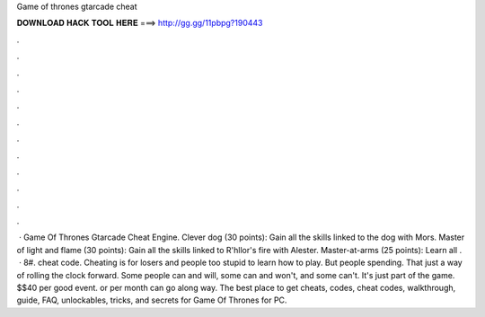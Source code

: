 Game of thrones gtarcade cheat

𝐃𝐎𝐖𝐍𝐋𝐎𝐀𝐃 𝐇𝐀𝐂𝐊 𝐓𝐎𝐎𝐋 𝐇𝐄𝐑𝐄 ===> http://gg.gg/11pbpg?190443

.

.

.

.

.

.

.

.

.

.

.

.

 · Game Of Thrones Gtarcade Cheat Engine. Clever dog (30 points): Gain all the skills linked to the dog with Mors. Master of light and flame (30 points): Gain all the skills linked to R'hllor's fire with Alester. Master-at-arms (25 points): Learn all .  · 8#. cheat code. Cheating is for losers and people too stupid to learn how to play. But people spending. That just a way of rolling the clock forward. Some people can and will, some can and won\'t, and some can\'t. It\'s just part of the game. $$40 per good event. or per month can go along way. The best place to get cheats, codes, cheat codes, walkthrough, guide, FAQ, unlockables, tricks, and secrets for Game Of Thrones for PC.